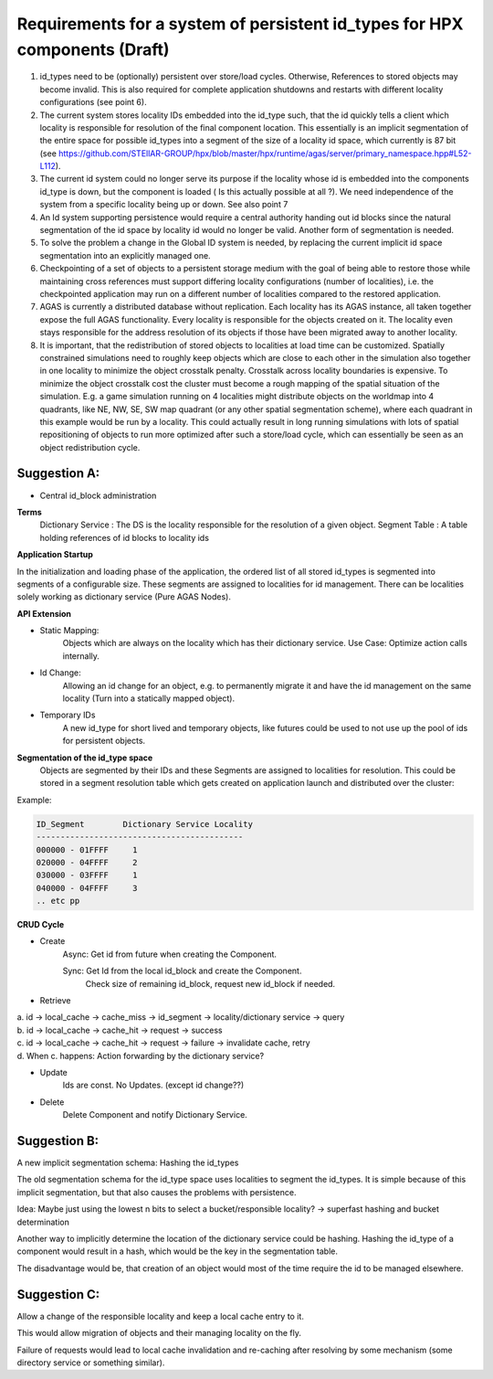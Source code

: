 Requirements for a system of persistent id_types for HPX components (Draft)
===============================================================================

1. id_types need to be (optionally) persistent over store/load cycles. Otherwise, References to stored objects may become invalid. This is also required for complete application shutdowns and restarts with different locality configurations (see point 6).

2. The current system stores locality IDs embedded into the id_type such, that the id quickly tells a client which locality is responsible for resolution of the final component location. This essentially is an implicit segmentation of the entire space for possible id_types into a segment of the size of a locality id space, which currently is 87 bit (see https://github.com/STEllAR-GROUP/hpx/blob/master/hpx/runtime/agas/server/primary_namespace.hpp#L52-L112).

3. The current id system could no longer serve its purpose if the locality whose id is embedded into the components id_type is down, but the component is loaded ( Is this actually possible at all ?). We need independence of the system from a specific locality being up or down. See also point 7

4. An Id system supporting persistence would require a central authority handing out id blocks since the natural segmentation of the id space by locality id would no longer be valid. Another form of segmentation is needed.

5. To solve the problem a change in the Global ID system is needed, by replacing the current implicit id space segmentation into an explicitly managed one.

6. Checkpointing of a set of objects to a persistent storage medium with the goal of being able to restore those while maintaining cross references must support differing locality configurations (number of localities), i.e. the checkpointed application may run on a different number of localities compared to the restored application.

7. AGAS is currently a distributed database without replication. Each locality has its AGAS instance, all taken together expose the full AGAS functionality. Every locality is responsible for the objects created on it. The locality even stays responsible for the address resolution of its objects if those have been migrated away to another locality.  

8. It is important, that the redistribution of stored objects to localities at load time can be customized. Spatially constrained simulations need to roughly keep objects which are close to each other in the simulation also together in one locality to minimize the object crosstalk penalty. Crosstalk across locality boundaries is expensive. To minimize the object crosstalk cost the cluster must become a rough mapping of the spatial situation of the simulation. E.g. a game simulation running on 4 localities might distribute objects on the worldmap into 4 quadrants, like NE, NW, SE, SW map quadrant (or any other spatial segmentation scheme), where each quadrant in this example would be run by a locality. This could actually result in long running simulations with lots of spatial repositioning of objects to run more optimized after such a store/load cycle, which can essentially be seen as an object redistribution cycle.

Suggestion A: 
------------------
* Central id_block administration
**Terms**
    Dictionary Service : The DS is the locality responsible for the resolution of a given object.
    Segment Table :      A table holding references of id blocks to locality ids

**Application Startup**

In the initialization and loading phase of the application, the ordered list of all stored id_types is segmented into segments of a configurable size. These segments are assigned to localities for id management. There can be localities solely working as dictionary service (Pure AGAS Nodes). 

**API Extension**

* Static Mapping: 
	Objects which are always on the locality which has their dictionary service. 
	Use Case: Optimize action calls internally.

* Id Change: 
	Allowing an id change for an object, e.g. to permanently migrate it and have the id management on the same locality (Turn into a statically mapped object). 


* Temporary IDs
	A new id_type for short lived and temporary objects, like futures could be used to not use up the pool of ids for persistent objects.

**Segmentation of the id_type space**
	Objects are segmented by their IDs and these Segments are assigned to localities for resolution. This could be stored in a segment resolution table which gets created on application launch and distributed over the cluster:

Example:

.. code-block::

   ID_Segment        Dictionary Service Locality
   -------------------------------------------
   000000 - 01FFFF     1
   020000 - 04FFFF     2
   030000 - 03FFFF     1
   040000 - 04FFFF     3
   .. etc pp


**CRUD Cycle**

* Create
    Async:  Get id from future when creating the Component.

    Sync:   Get Id from the local id_block and create the Component.
        Check size of remaining id_block, request new id_block if needed.

* Retrieve
| a. id → local_cache → cache_miss → id_segment → locality/dictionary service → query
| b. id → local_cache → cache_hit  → request    → success
| c. id → local_cache → cache_hit  → request    → failure → invalidate cache, retry
| d. When c. happens: Action forwarding by the dictionary service?


* Update
    Ids are const. No Updates. (except id change??)


* Delete
    Delete Component and notify Dictionary Service.



Suggestion B:
------------------
A new implicit segmentation schema: Hashing the id_types 

The old segmentation schema for the id_type space uses localities to segment the id_types. It is simple because of this implicit segmentation, but that also causes the problems with persistence.

Idea: Maybe just using the lowest n bits to select a bucket/responsible locality? → superfast hashing and bucket determination

Another way to implicitly determine the location of the dictionary service could be hashing. Hashing the id_type of a component would result in a hash, which would be the key in the segmentation table.

The disadvantage would be, that creation of an object would most of the time require the id to be managed elsewhere. 


Suggestion C:
--------------

Allow a change of the responsible locality and keep a local cache entry to it. 

This would allow migration of objects and their managing locality on the fly. 

Failure of requests would lead to local cache invalidation and re-caching after resolving by some mechanism (some directory service or something similar). 



